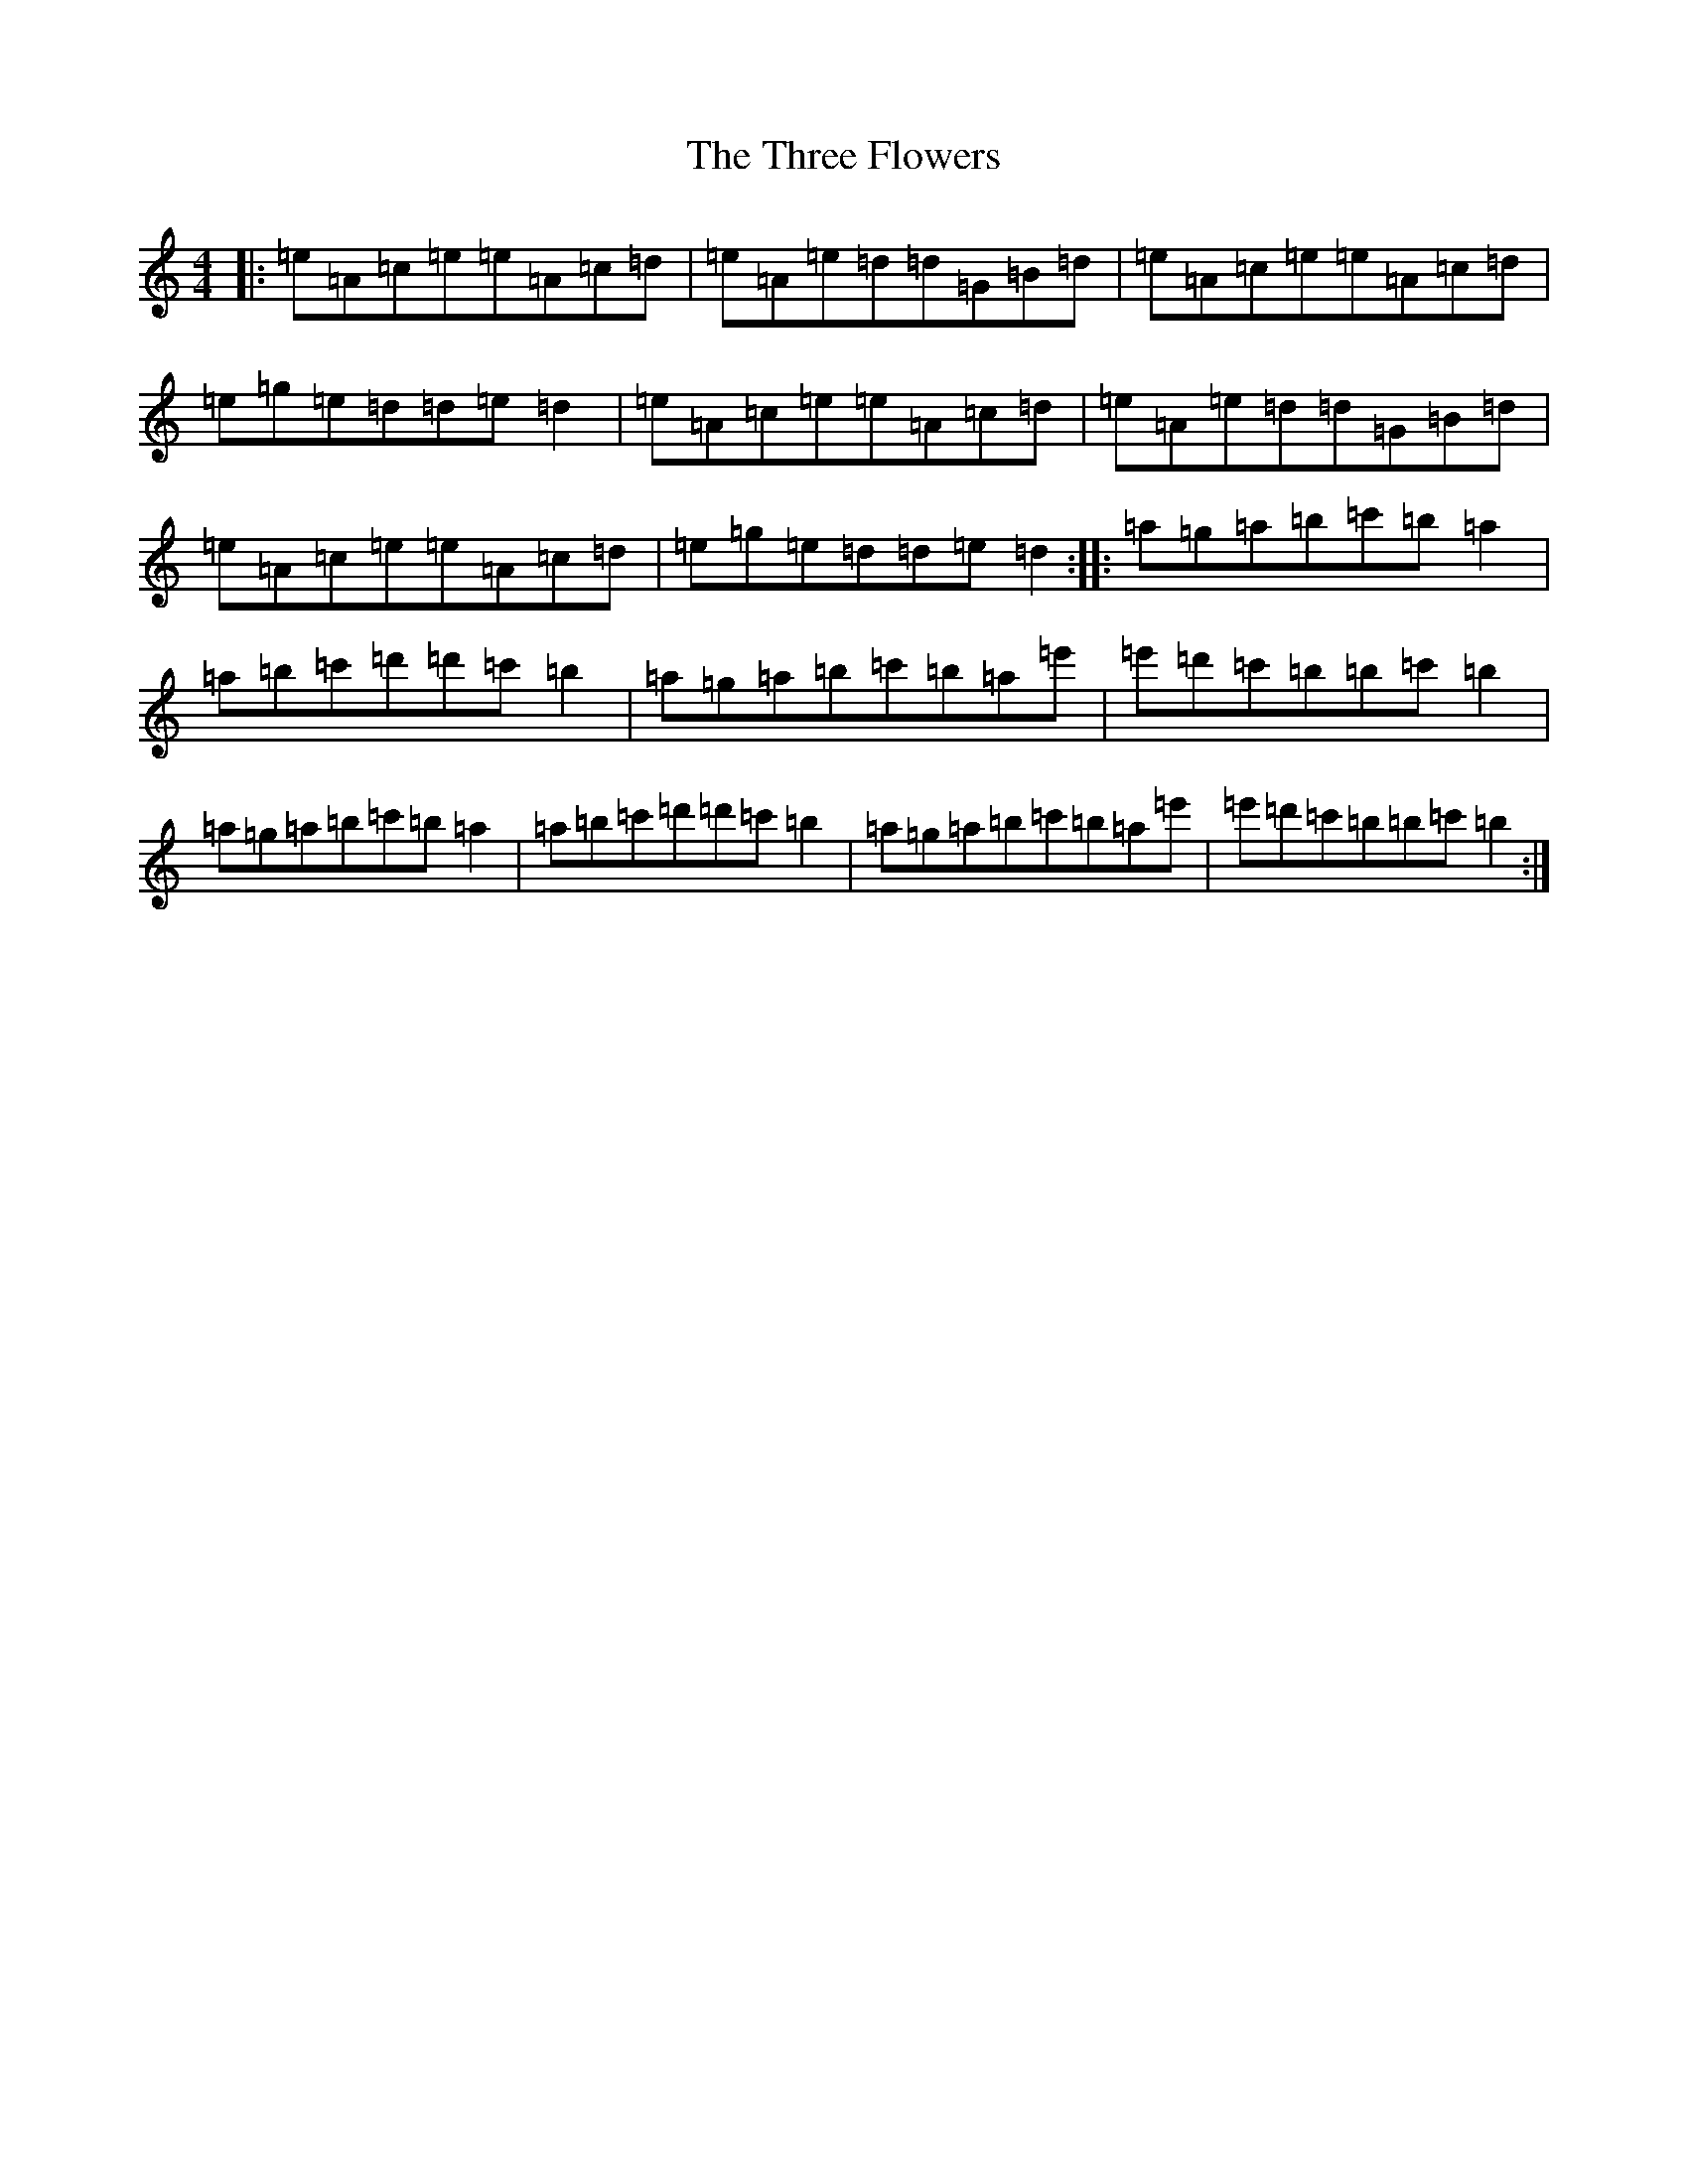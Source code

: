 X: 15400
T: Three Flowers, The
S: https://thesession.org/tunes/9088#setting19897
Z: G Major
R: march
M:4/4
L:1/8
K: C Major
|:=e=A=c=e=e=A=c=d|=e=A=e=d=d=G=B=d|=e=A=c=e=e=A=c=d|=e=g=e=d=d=e=d2|=e=A=c=e=e=A=c=d|=e=A=e=d=d=G=B=d|=e=A=c=e=e=A=c=d|=e=g=e=d=d=e=d2:||:=a=g=a=b=c'=b=a2|=a=b=c'=d'=d'=c'=b2|=a=g=a=b=c'=b=a=e'|=e'=d'=c'=b=b=c'=b2|=a=g=a=b=c'=b=a2|=a=b=c'=d'=d'=c'=b2|=a=g=a=b=c'=b=a=e'|=e'=d'=c'=b=b=c'=b2:|